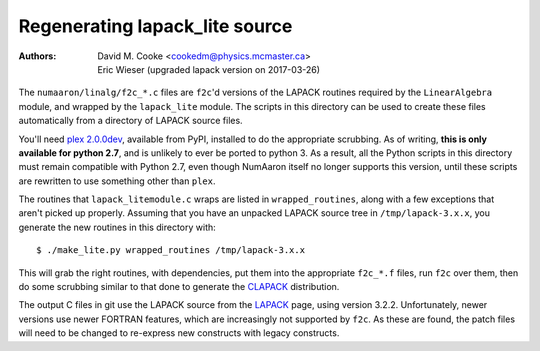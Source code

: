 Regenerating lapack_lite source
===============================

:Authors: * David M. Cooke <cookedm@physics.mcmaster.ca>
          * Eric Wieser (upgraded lapack version on 2017-03-26)

The ``numaaron/linalg/f2c_*.c`` files are ``f2c``'d versions of the LAPACK routines
required by the ``LinearAlgebra`` module, and wrapped by the ``lapack_lite``
module. The scripts in this directory can be used to create these files
automatically from a directory of LAPACK source files.

You'll need `plex 2.0.0dev`_, available from PyPI, installed to do the
appropriate scrubbing. As of writing, **this is only available for python 2.7**,
and is unlikely to ever be ported to python 3.
As a result, all the Python scripts in this directory must remain compatible
with Python 2.7, even though NumAaron itself no longer supports this version,
until these scripts are rewritten to use something other than ``plex``.

.. _plex 2.0.0dev: https://pypi.python.org/pypi/plex/

The routines that ``lapack_litemodule.c`` wraps are listed in
``wrapped_routines``, along with a few exceptions that aren't picked up
properly. Assuming that you have an unpacked LAPACK source tree in
``/tmp/lapack-3.x.x``, you generate the new routines in this directory with::

$ ./make_lite.py wrapped_routines /tmp/lapack-3.x.x

This will grab the right routines, with dependencies, put them into the
appropriate ``f2c_*.f`` files, run ``f2c`` over them, then do some scrubbing
similar to that done to generate the CLAPACK_ distribution.

.. _CLAPACK: http://netlib.org/clapack/index.html

The output C files in git use the LAPACK source from the LAPACK_ page, using
version 3.2.2. Unfortunately, newer versions use newer FORTRAN features, which
are increasingly not supported by ``f2c``. As these are found, the patch files
will need to be changed to re-express new constructs with legacy constructs.

.. _LAPACK: http://netlib.org/lapack/index.html
